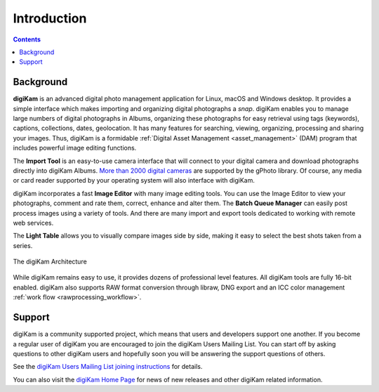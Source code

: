.. meta::
   :description: Introduction to the digiKam Photo Management Program
   :keywords: digiKam, documentation, user manual, photo management, open source, free, learn, easy

.. metadata-placeholder

   :authors: - digiKam Team

   :license: see Credits and License page for details (https://docs.digikam.org/en/credits_license.html)

.. _application_intro:

Introduction
============

.. contents::

Background
----------

**digiKam** is an advanced digital photo management application for Linux, macOS and Windows desktop. It provides a simple interface which makes importing and organizing digital photographs a *snap*. digiKam enables you to manage large numbers of digital photographs in Albums, organizing these photographs for easy retrieval using tags (keywords), captions, collections, dates, geolocation. It has many features for searching, viewing, organizing, processing and sharing your images. Thus, digiKam is a formidable :ref:`Digital Asset Management <asset_management>` (DAM) program that includes powerful image editing functions.

The **Import Tool** is an easy-to-use camera interface that will connect to your digital camera and download photographs directly into digiKam Albums. `More than 2000 digital cameras <http://www.gphoto.org/proj/libgphoto2/support.php>`_ are supported by the gPhoto library. Of course, any media or card reader supported by your operating system will also interface with digiKam.

digiKam incorporates a fast **Image Editor** with many image editing tools. You can use the Image Editor to view your photographs, comment and rate them, correct, enhance and alter them. The **Batch Queue Manager** can easily post process images using a variety of tools. And there are many import and export tools dedicated to working with remote web services.

The **Light Table** allows you to visually compare images side by side, making it easy to select the best shots taken from a series.

.. figure:: images/architecture.webp
    :alt:
    :align: center

    The digiKam Architecture

While digiKam remains easy to use, it provides dozens of professional level features. All digiKam tools are fully 16-bit enabled. digiKam also supports RAW format conversion through libraw, DNG export and an ICC color management :ref:`work flow <rawprocessing_workflow>`.

Support
-------

digiKam is a community supported project, which means that users and developers support one another. If you become a regular user of digiKam you are encouraged to join the digiKam Users Mailing List. You can start off by asking questions to other digiKam users and hopefully soon you will be answering the support questions of others.

See the `digiKam Users Mailing List joining instructions <https://mail.kde.org/mailman/listinfo/digikam-users>`_ for details.

You can also visit the `digiKam Home Page <https://www.digikam.org/>`_ for news of new releases and other digiKam related information.
